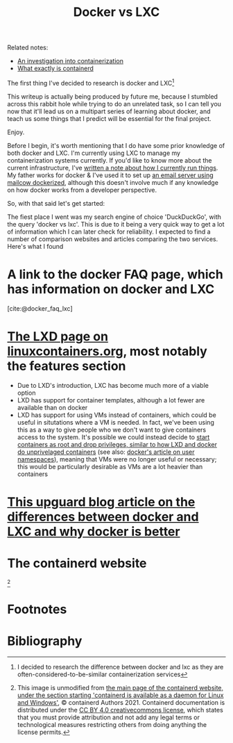 :PROPERTIES:
:ID:       8ee72434-d01f-46c9-a903-09ee8a03439c
:END:
#+title: Docker vs LXC
Related notes:
- [[id:2eb80361-b6cf-47dd-8426-e5d9c217aea6][An investigation into containerization]]
- [[id:08e9ceb0-7009-4c37-98b5-175f23b8416b][What exactly is containerd]]

The first thing I've decided to research is docker and LXC[fn:1]

This writeup is actually being produced by future me, because I stumbled across this rabbit hole while trying to do an unrelated task, so I can tell you now that it'll lead us on a multipart series of learning about docker, and teach us some things that I predict will be essential for the final project.

Enjoy.

Before I begin, it's worth mentioning that I do have some prior knowledge of both docker and LXC. I'm currently using LXC to manage my containerization systems currently. If you'd like to know more about the current infrastructure, I've [[id:a907489b-22b8-46e5-89fb-95319c995df3][written a note about how I currently run things]]. My father works for docker & I've used it to set up [[https://mailcow.github.io/mailcow-dockerized-docs/][an email server using mailcow dockerized]], although this doesn't involve much if any knowledge on how docker works from a developer perspective.

So, with that said let's get started:

The fiest place I went was my search engine of choice 'DuckDuckGo', with the query 'docker vs lxc'. This is due to it being a very quick way to get a lot of information which I can later check for reliability. I expected to find a number of comparison websites and articles comparing the two services. Here's what I found

* A link to the docker FAQ page, which has information on docker and LXC
[cite:@docker_faq_lxc]

* [[https://linuxcontainers.org/lxd/][The LXD page on linuxcontainers.org]], most notably the features section
- Due to LXD's introduction, LXC has become much more of a viable option
- LXD has support for container templates, although a lot fewer are available than on docker
- LXD has support for using VMs instead of containers, which could be useful in situtations where a VM is needed. In fact, we've been using this as a way to give people who we don't want to give containers access to the system. It's possible we could instead decide to [[https://linux-audit.com/how-and-why-linux-daemons-drop-privileges/][start containers as root and drop privileges, similar to how LXD and docker do unprivelaged containers]] (see also: [[https://docs.docker.com/engine/security/userns-remap/][docker's article on user namespaces]]), meaning that VMs were no longer useful or necessary; this would be particularly desirable as VMs are a lot heavier than containers

* [[https://www.upguard.com/blog/docker-vs-lxc][This upguard blog article on the differences between docker and LXC and why docker is better]]


* The containerd website
[[file:../Documents/containerd-architecture.png]][fn:2]


* Footnotes

[fn:2] This image is unmodified from [[https://containerd.io/][the main page of the containerd website, under the section starting 'containerd is available as a daemon for Linux and Windows']], © containerd Authors 2021. Containerd documentation is distributed under the [[https://creativecommons.org/licenses/by/4.0/][CC BY 4.0 creativecommons license]], which states that you must provide attribution and not add any legal terms or technological measures restricting others from doing anything the license permits.

[fn:1] I decided to research the difference between docker and lxc as they are often-considered-to-be-similar containerization services

* Bibliography
#+print_bibliography:
